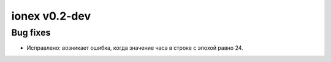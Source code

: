 ionex v0.2-dev
==========

Bug fixes
---------

- Исправлено: возникает ошибка, когда значение часа в строке с эпохой равно 24.
